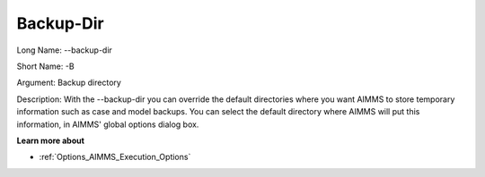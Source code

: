 

.. _Miscellaneous_Command_Line_Options_-_Backup-:


Backup-Dir
==========



Long Name:	--backup-dir	

Short Name:	-B	

Argument:	Backup directory	

Description:	With the --backup-dir you can override the default directories where you want AIMMS to store temporary information such as case and model backups. You can select the default directory where AIMMS will put this information, in AIMMS' global options dialog box.	



**Learn more about** 

*	:ref:`Options_AIMMS_Execution_Options`  



